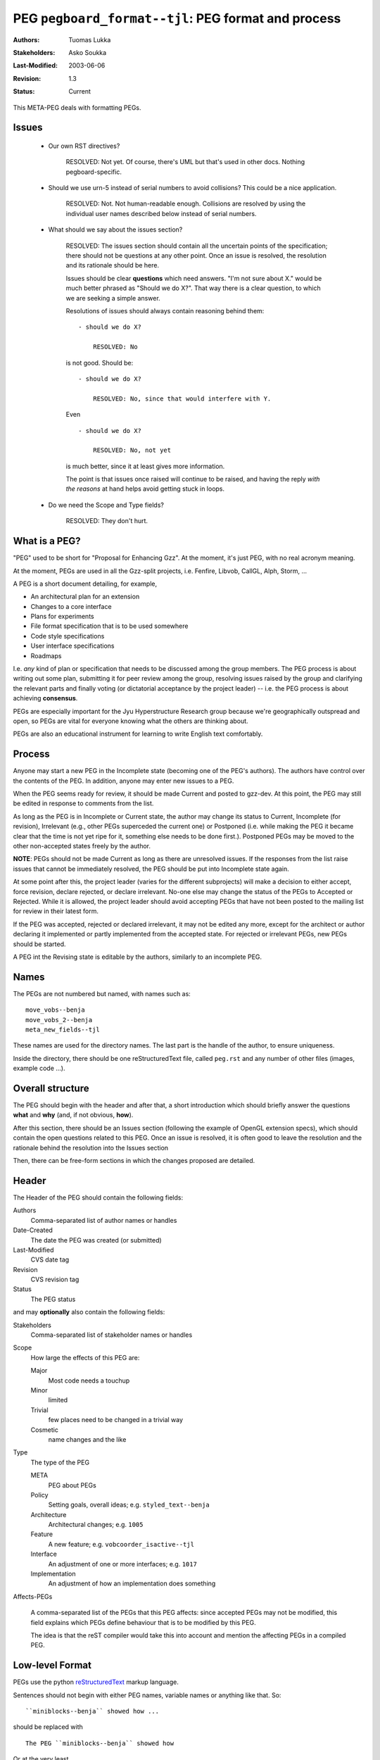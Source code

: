 =============================================================
PEG ``pegboard_format--tjl``: PEG format and process
=============================================================

:Authors:  Tuomas Lukka
:Stakeholders: Asko Soukka
:Last-Modified: $Date: 2003/06/06 20:04:24 $
:Revision: $Revision: 1.3 $
:Status:   Current

This META-PEG deals with formatting PEGs.

Issues
------

    - Our own RST directives?

        RESOLVED: Not yet. Of course, there's UML but that's
	used in other docs. Nothing pegboard-specific.

    - Should we use urn-5 instead of serial numbers to avoid
      collisions? This could be a nice application.

        RESOLVED: Not. Not human-readable enough. Collisions
	are resolved by using the individual user names 
	described below instead of serial numbers.

    - What should we say about the issues section?

	RESOLVED: The issues section should contain all the uncertain
	points of the specification; there should not be questions
	at any other point. Once an issue is resolved, the resolution
	and its rationale should be here.

	Issues should be clear **questions** which need answers.
	"I'm not sure about X." would be much better phrased as
	"Should we do X?". That way there is a clear question,
	to which we are seeking a simple answer.

	Resolutions of issues should always contain reasoning
	behind them::

	    - should we do X?

		RESOLVED: No

	is not good. Should be::

	    - should we do X?

		RESOLVED: No, since that would interfere with Y.

	Even ::

	    - should we do X?

		RESOLVED: No, not yet

	is much better, since it at least gives more information.

	The point is that issues once raised will continue to be raised,
	and having the reply *with the reasons* at hand helps avoid
	getting stuck in loops.

    - Do we need the Scope and Type fields?

	RESOLVED: They don't hurt.

What is a PEG?
--------------

"PEG" used to be short for "Proposal for Enhancing Gzz". At the moment,
it's just PEG, with no real acronym meaning.

At the moment, PEGs are used in all the Gzz-split projects, i.e. Fenfire,
Libvob, CallGL, Alph, Storm, ...

A PEG is a short document detailing, for example,

- An architectural plan for an extension

- Changes to a core interface

- Plans for experiments

- File format specification that is to be used somewhere

- Code style specifications

- User interface specifications

- Roadmaps

I.e. *any* kind of plan or specification that needs to be discussed among the 
group members.  The PEG process is about writing out some plan, submitting
it for peer review among the group, resolving issues raised by the group and
clarifying the relevant parts and finally voting (or dictatorial acceptance by
the project leader) -- i.e. the PEG process is about achieving **consensus**.

PEGs are especially important for the Jyu Hyperstructure Research group because
we're geographically outspread and open, so PEGs are vital for everyone
knowing what the others are thinking about.

PEGs are also an educational instrument for learning to write English text comfortably.

Process
-------

Anyone may start a new PEG in the Incomplete state (becoming
one of the PEG's authors).  The authors have control over the contents of the PEG.
In addition, anyone may enter new issues to a PEG.

When the PEG seems ready for review, it should be made Current and
posted to gzz-dev. At this point, the PEG may still be edited
in response to comments from the list.

As long as the PEG is in Incomplete or Current state, the author
may change its status to Current, Incomplete (for revision),
Irrelevant (e.g., other PEGs superceded the current one) or
Postponed (i.e. while making the PEG it became clear that the time is not yet ripe
for it, something else needs to be done first.). Postponed PEGs may be moved to the other
non-accepted states freely by the author.

**NOTE**: PEGs should not be made Current as long as there are unresolved
issues. If the responses from the list raise issues that cannot be immediately
resolved, the PEG should be put into Incomplete state again.

At some point after this, the project leader (varies for the different subprojects) 
will make a decision
to either accept, force revision, declare rejected, or declare
irrelevant. No-one else may change the status of the PEGs 
to Accepted or Rejected. While it is allowed, the project leader should avoid accepting PEGs
that have not been posted to the mailing list for review in their latest form.

If the PEG was accepted, rejected or declared irrelevant, it may not
be edited any more, except for the architect or author
declaring it implemented or partly implemented from the accepted state.  
For rejected or irrelevant PEGs, new PEGs should be started.

A PEG int the Revising state is editable by the authors, similarly to
an incomplete PEG.



Names
-----

The PEGs are not numbered but named, with names such as::

    move_vobs--benja
    move_vobs_2--benja
    meta_new_fields--tjl

These names are used for the directory names. The last part is the handle of the author, 
to ensure uniqueness.

Inside the directory, there should be one reStructuredText file,
called ``peg.rst`` and any number of other files (images, example code ...).

Overall structure
-----------------

The PEG should begin with the header and after that, a short
introduction which should briefly answer the questions **what** and **why**
(and, if not obvious, **how**).

After this section, there should be an Issues section (following
the example of OpenGL extension specs), which should contain the
open questions related to this PEG. Once an issue is resolved, it
is often good to leave the resolution and the 
rationale behind the resolution into the Issues section

Then, there can be free-form sections in which the changes proposed
are detailed.


Header
------

The Header of the PEG should contain the following fields:

Authors
    Comma-separated list of author names or handles

Date-Created
    The date the PEG was created (or submitted)

Last-Modified
    CVS date tag

Revision
    CVS revision tag

Status
    The PEG status

and may **optionally** also contain the following fields:

Stakeholders
    Comma-separated list of stakeholder names or handles

Scope
    How large the effects of this PEG are:

    Major
	Most code needs a touchup
    Minor
	limited
    Trivial
	few places need to be changed in a trivial way
    Cosmetic
	name changes and the like

Type
    The type of the PEG

    META
	PEG about PEGs
    Policy
	Setting goals, overall ideas; e.g. ``styled_text--benja`` 
    Architecture
	Architectural changes; e.g. ``1005``
    Feature
	A new feature; e.g. ``vobcoorder_isactive--tjl``
    Interface
	An adjustment of one or more interfaces; e.g. ``1017``
    Implementation
	An adjustment of how an implementation does something

Affects-PEGs

    A comma-separated list of the PEGs that this PEG affects: since
    accepted PEGs may not be modified, this field explains which
    PEGs define behaviour that is to be modified by this PEG.

    The idea is that the reST compiler would take this into account
    and mention the affecting PEGs in a compiled PEG.

Low-level Format
----------------

PEGs use the python reStructuredText_ markup language.

.. _reStructuredText: http://docutils.sourceforge.net

Sentences should not begin with either PEG names,
variable names or anything like that. So::

    ``miniblocks--benja`` showed how ...

should be replaced with ::

    The PEG ``miniblocks--benja`` showed how

Or at the very least

    In ``miniblocks--benja`` it was shown how


